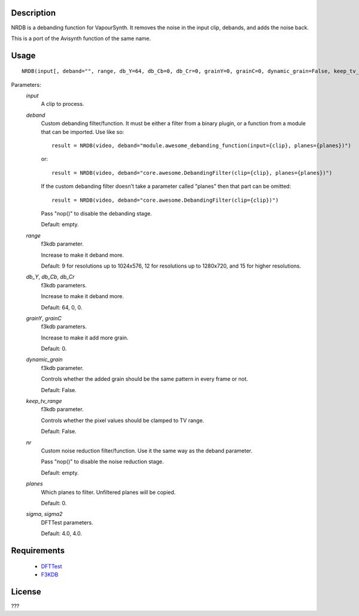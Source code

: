 Description
===========

NRDB is a debanding function for VapourSynth. It removes the noise in the input clip, debands, and adds the noise back.

This is a port of the Avisynth function of the same name.


Usage
=====
::

    NRDB(input[, deband="", range, db_Y=64, db_Cb=0, db_Cr=0, grainY=0, grainC=0, dynamic_grain=False, keep_tv_range=False, nr="", planes=[0], sigma=4.0, sigma2=4.0])


Parameters:
    *input*
        A clip to process.
        
    *deband*
        Custom debanding filter/function. It must be either a filter from a binary plugin, or a function from a module that can be imported. Use like so::
        
            result = NRDB(video, deband="module.awesome_debanding_function(input={clip}, planes={planes})")
        
        or::
        
            result = NRDB(video, deband="core.awesome.DebandingFilter(clip={clip}, planes={planes})")
        
        If the custom debanding filter doesn't take a parameter called "planes" then that part can be omitted::
        
            result = NRDB(video, deband="core.awesome.DebandingFilter(clip={clip})")
        
        Pass "nop()" to disable the debanding stage.
        
        Default: empty.
        
    *range*
        f3kdb parameter.
        
        Increase to make it deband more.
        
        Default: 9 for resolutions up to 1024x576, 12 for resolutions up to 1280x720, and 15 for higher resolutions.
        
    *db_Y*, *db_Cb*, *db_Cr*
        f3kdb parameters.
        
        Increase to make it deband more.
        
        Default: 64, 0, 0.
        
    *grainY*, *grainC*
        f3kdb parameters.
        
        Increase to make it add more grain.
        
        Default: 0.
    
    *dynamic_grain*
        f3kdb parameter.
        
        Controls whether the added grain should be the same pattern in every frame or not.
        
        Default: False.
        
    *keep_tv_range*
        f3kdb parameter.
        
        Controls whether the pixel values should be clamped to TV range.
        
        Default: False.
        
    *nr*
        Custom noise reduction filter/function. Use it the same way as the deband parameter.
        
        Pass "nop()" to disable the noise reduction stage.
        
        Default: empty.
        
    *planes*
        Which planes to filter. Unfiltered planes will be copied.
        
        Default: 0.
        
    *sigma*, *sigma2*
        DFTTest parameters.
        
        Default: 4.0, 4.0.


Requirements
============

   * `DFTTest   <https://github.com/HomeOfVapourSynthEvolution/VapourSynth-DFTTest>`_
   * `F3KDB     <https://github.com/SAPikachu/flash3kyuu_deband>`_


License
=======

???
